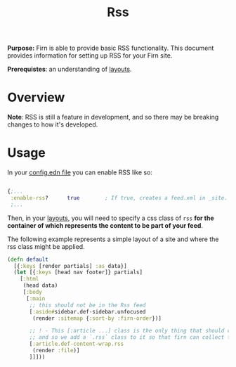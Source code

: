 #+TITLE: Rss
#+FIRN_UNDER: Content
#+FIRN_ORDER: 10
#+DATE_CREATED: <2021-02-24 Wed>
#+DATE_UPDATED: <2021-02-24 19:02>


*Purpose:* Firn is able to provide basic RSS functionality. This document provides information for setting up RSS for your Firn site.

*Prerequistes*: an understanding of [[file:layout.org][layouts]].

* Overview

*Note*: RSS is still a feature in development, and so there may be breaking changes to how it's developed.

* Usage

In your [[file:configuration.org][config.edn file]] you can enable RSS like so:

#+begin_src  clojure

{;...
 :enable-rss?      true        ; If true, creates a feed.xml in _site.
 ;...
#+end_src


Then, in your [[file:layout.org][layouts]], you will need to specify a css class of ~rss~ *for the container of which represents the content to be part of your feed*.

The following example represents a simple layout of a site and where the rss class might be applied.

#+begin_src clojure
(defn default
  [{:keys [render partials] :as data}]
  (let [{:keys [head nav footer]} partials]
    [:html
     (head data)
     [:body
      [:main
       ;; this should not be in the Rss feed
       [:aside#sidebar.def-sidebar.unfocused
        (render :sitemap {:sort-by :firn-order})]

       ;; ! - This [:article ...] class is the only thing that should constitute a RSS feed's content.
       ;; and so we add a `.rss` class to it so that firn can collect this content specifically for your feed.
       [:article.def-content-wrap.rss
        (render :file)]
       ]]]))
#+end_src
